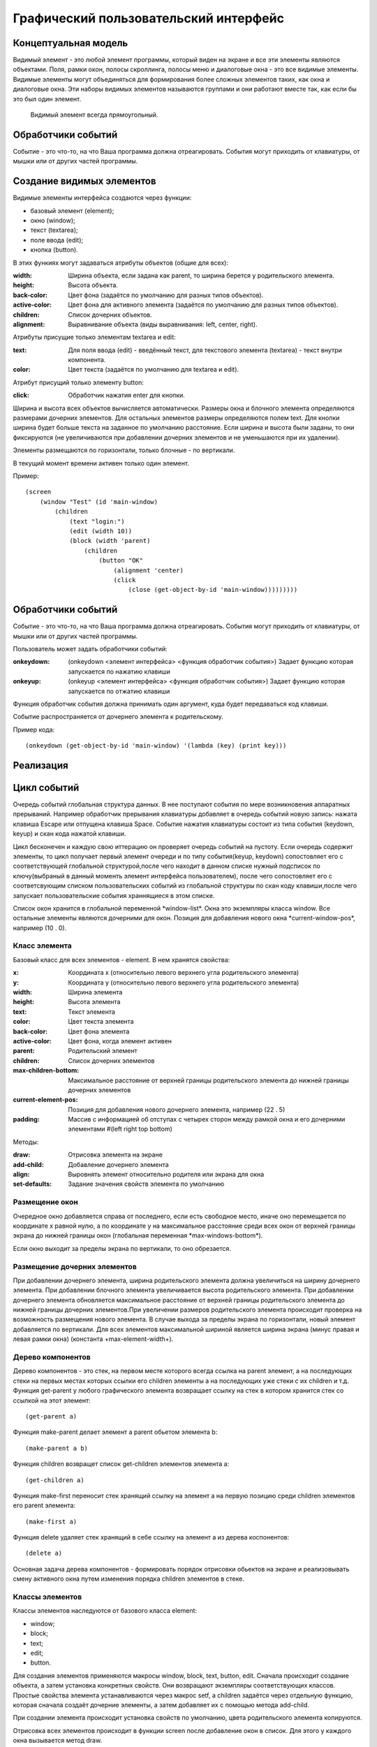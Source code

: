 Графический пользовательский интерфейс
======================================

Концептуальная модель
---------------------

Видимый элемент - это любой элемент программы,  который виден
на экране и все эти элементы являются объектами.
Поля, рамки
окон, полосы скроллинга,  полосы меню и диалоговые окна -  это  все
видимые элементы.
Видимые   элементы   могут   объединяться   для
формирования более сложных элементов таких,  как окна и  диалоговые
окна. Эти  наборы  видимых  элементов  называются  группами  и  они
работают вместе  так,  как  если   бы   это   был   один   элемент.
     Видимый элемент всегда  прямоугольный.
     
Обработчики событий
-------------------

Событие -  это  что-то,   на   что   Ваша   программа   должна
отреагировать. События могут приходить от клавиатуры,  от мышки или
от других частей программы.

Создание видимых элементов
--------------------------
     
Видимые элементы интерфейса создаются через функции:

* базовый элемент (element);
* окно (window);
* текст (textarea);
* поле ввода (edit);
* кнопка (button).

В этих функиях могут задаваться атрибуты объектов (общие для всех):

:width: Ширина объекта, если задана как parent, то ширина берется у родительского элемента.
:height: Высота объекта.
:back-color: Цвет фона (задаётся по умолчанию для разных типов объектов).
:active-color: Цвет фона для активного элемента (задаётся по умолчанию для разных типов объектов).
:children: Список дочерних объектов.
:alignment: Выравнивание объекта (виды выравнивания: left, center, right).

Атрибуты присущие только элементам textarea и edit:

:text: Для поля ввода (edit) - введённый текст, для текстового элемента (textarea) - текст внутри компонента.
:color: Цвет текста (задаётся по умолчанию для textarea и edit).

Атрибут присущий только элементу button:

:click: Обработчик нажатия enter для кнопки.

Ширина и высота всех объектов вычисляется автоматически. Размеры окна и блочного элемента определяются размерами дочерних элементов. Для остальных элементов размеры определяются полем text. Для кнопки ширина будет больше текста на заданное по умолчанию расстояние. Если ширина и высота были заданы, то они фиксируются (не увеличиваются при добавлении дочерних элементов и не уменьшаются при их удалении). 

Элементы размещаются по горизонтали, только блочные - по вертикали.

В текущий момент времени активен только один элемент.

Пример:
::

   (screen
       (window "Test" (id 'main-window)
	   (children
	       (text "login:")
	       (edit (width 10))
	       (block (width 'parent)
                   (children
	               (button "OK"
		           (alignment 'center)
		           (click
		               (close (get-object-by-id 'main-window)))))))))
			      

Обработчики событий
-------------------

Событие -  это  что-то,   на   что   Ваша   программа   должна
отреагировать. События могут приходить от клавиатуры,  от мышки или
от других частей программы.

Пользователь может задать обработчики событий:

:onkeydown: (onkeydown <элемент интерфейса> <функция обработчик события>)
            Задает функцию которая запускается по нажатию клавиши
:onkeyup: (onkeyup <элемент интерфейса> <функция обработчик события>)
          Задает функцию которая запускается по отжатию клавиши

Функция обработчик события должна принимать один аргумент, куда будет передаваться код клавиши.

Событие распространяется от дочернего элемента к родительскому.

Пример кода:
::
   
   (onkeydown (get-object-by-id 'main-window) '(lambda (key) (print key))) 

   
Реализация
----------

Цикл событий
------------

Очередь событий глобальная структура данных. В нее поступают события по мере возникновения аппаратных прерываний. Например обработчик прерывания клавиатуры добавляет в очередь событий новую запись: нажата клавиша Escape или отпущена клавиша Space. Событие нажатия клавиатуры состоит из типа события  (keydown, keyup) и скан кода нажатой клавиши.

Цикл бесконечен и каждую свою иттерацию он проверяет очередь событий на пустоту. Если очередь содержит элементы, то цикл получает первый элемент очереди и по типу события(keyup, keydown) сопостовляет его с соответствующей глобальной структурой,после чего находит в данном списке нужный подсписок по ключу(выбраный в данный моменть элемент интерфейса пользователем), после чего сопостовляет его с соответсвующим списком пользовательских событий из глобальной структуры по скан коду клавиши,после чего запускает пользовательские события храннящиеся в этом списке.


Список окон хранится в глобальной переменной \*window-list\*. Окна это экземпляры класса window. Все остальные элементы являются дочерними для окон. Позиция для добавления нового окна \*current-window-pos\*, например (10 . 0).

Класс элемента
^^^^^^^^^^^^^^

Базовый класс для всех элементов - element. В нем хранятся свойства: 

:x: Координата x (относительно левого верхнего угла родительского элемента)
:y: Координата y (относительно левого верхнего угла родительского элемента)
:width: Ширина элемента
:height: Высота элемента
:text: Текст элемента
:color: Цвет текста элемента
:back-color: Цвет фона элемента
:active-color: Цвет фона, когда элемент активен
:parent: Родительский элемент
:children: Список дочерних элементов
:max-children-bottom: Максимальное расстояние от верхней границы родительского элемента до нижней границы дочерних элементов
:current-element-pos: Позиция для добавления нового дочернего элемента, например (22 . 5)
:padding: Массив с информацией об отступах с четырех сторон между рамкой окна и его дочерними элементами #(left right top bottom)

Методы:

:draw: Отрисовка элемента на экране
:add-child: Добавление дочернего элемента
:align: Выровнять элемент относительно родителя или экрана для окна
:set-defaults: Задание значения свойств элемента по умолчанию

Размещение окон
^^^^^^^^^^^^^^^

.. image:: img/windows.png

Очередное окно добавляется справа от последнего, если есть свободное место, иначе оно перемещается по координате x равной нулю, а по координате y на максимальное расстояние среди всех окон от верхней границы экрана до нижней границы окон (глобальная переменная \*max-windows-bottom\*).

Если окно выходит за пределы экрана по вертикали, то оно обрезается.
    
Размещение дочерних элементов
^^^^^^^^^^^^^^^^^^^^^^^^^^^^^

При добавлении дочернего элемента, ширина родительского элемента должна увеличиться на ширину дочернего элемента. При добавлении блочного элемента увеличивается высота родительского элемента. При добавлении дочернего элемента обновляется максимальное расстояние от верхней границы родительского элемента до нижней границы дочерних элементов.При увеличении размеров родительского элемента происходит проверка на возможность размещения нового элемента. В случае выхода за пределы экрана по горизонтали, новый элемент добавляется по вертикали. Для всех элементов максимальной шириной является ширина экрана (минус правая и левая рамки окна) (константа +max-element-width+).

Дерево компонентов
^^^^^^^^^^^^^^^^^^^^^^^^^^^^^

Дерево компонентов - это стек, на первом месте которого всегда ссылка на parent элемент, а на последующих стеки на первых местах которых ссылки его children элементы а на последующих уже стеки с их children и т.д. 
Функция get-parent у любого графического элемента возвращает ссылку на стек в котором хранится стек со ссылкой на этот элемент:
::
   (get-parent a)

Функция make-parent делает элемент a parent обьетом элемента b:
::
   (make-parent a b)

Функция children возвращет список get-children элементов элемента a:
::
   (get-children a)
Функция make-first переносит стек хранящий ссылку на элемент a на первую позицию среди children элементов его parent элемента:
::
   (make-first a)

Функция delete удаляет стек хранящий в себе ссылку на элемент a из дерева коспонентов:
::
   (delete a)
Основная задача дерева компонентов - формировать порядок отрисовки обьектов на экране и реализовывать смену активного окна путем изменения порядка children элементов в стеке.

Классы элементов
^^^^^^^^^^^^^^^^

Классы элементов наследуются от базового класса element:

* window;
* block;
* text;
* edit;
* button.

Для создания элементов применяются макросы window, block, text, button, edit. Сначала происходит создание объекта,  а затем установка конкретных свойств. Они возвращают экземпляры соответствующих классов. Простые свойства элемента устанавливаются через макрос setf, а children задаётся через отдельную функцию, которая сначала создаёт дочерние элементы, а затем добавляет их с помощью метода add-child.

При создании элемента происходит установка свойств по умолчанию, цвета родительского элемента копируются.

Отрисовка всех элементов происходит в функции screen после добавление окон в список. Для этого у каждого окна вызывается метод draw.

Отрисовка объектов
^^^^^^^^^^^^^^^^^^

Функция установки позиции курсора:
::

   (set-cursor x y)

Функция печати символа:
::

   (putchar "A")
   (putchar "\xF5")

Функции установки цвета:
::

   (set-color 0xf) ; установка цвета символа - белый
   (set-back-color 1);  установка цвета фона - синий

Функции для работы с курсором:
::

   (hide-cursor) ; спрятать курсор
   (show-cursor) ; показать курсор

Архитектура
-----------

Модуль gui/element.lsp - базовый класс element.

Модуль gui/window.lsp - класс окна.

Модуль gui/edit.lsp - класс поля ввода.

Модуль gui/block.lsp - класс группы элементов.

Модуль gui/text.lsp - класс текстового элемента.

Модуль gui/button.lsp - класс кнопки.

Модуль gui/interface.lsp - все макросы пользовательского интерфейса.

Модуль x86/sys.c - функции для отрисовки.

Свои идеи
^^^^^^^^^^^^^^^^^^
нужно добавить в стандартный список свойств element свойства:
:back-image: Изображение на заднем фоне элемента.
:image: Изображение на переднем плане элемента.
Добавить события:
:on-click: При нажатии на элемент.
:on-hover: При наведении курсора на элемент.
Например:
Функция on-click привязывает к элементу a событие удаления этого элемента из дерева компонентов при нажатии на него:
::
   (on-click a (lambda (a) (delete a)))
аналогичным образом работает функция on-hover.
Свойство parent в элементе хранит ссылку на соответствующий ему стек в дереве компонентов из него модно соответственно получить children элементы этого элемента.
inner-text и title излишние свойства для основного класса element, лучше отделить их в отдельный children класс text и при желании наличия текста в заголовке окна либо на кнопке и т.д. вручную добавлять их туда, тогда можно будет отследить такие вещи как: положение этого текста и его задний фон либо тогда сделать эти свойства по умолчанию у этих атрибутов element
все изменения положения  любого обьекта класса элемент производим через функцию move она сначала меняет местоположение обьекта а затем рекурсивно запускает себя для всех children элементов а в тех в свою очередь для их children и т.д.

